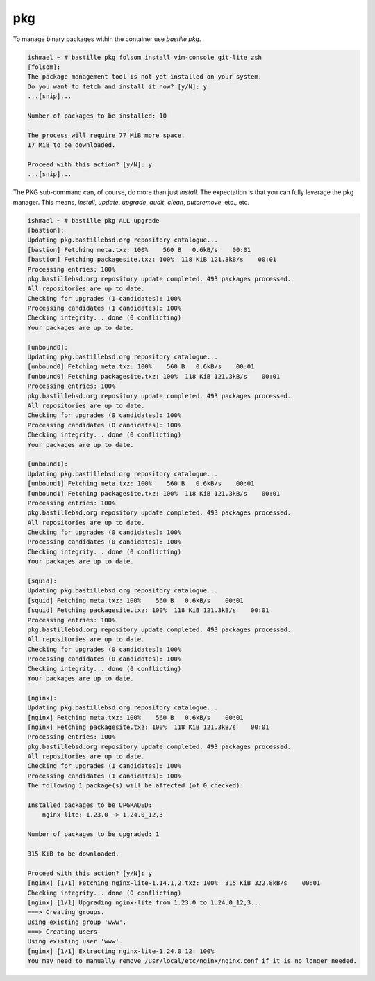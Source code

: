 ===
pkg
===

To manage binary packages within the container use `bastille pkg`.

.. code-block:: shell

  ishmael ~ # bastille pkg folsom install vim-console git-lite zsh
  [folsom]:
  The package management tool is not yet installed on your system.
  Do you want to fetch and install it now? [y/N]: y
  ...[snip]...

  Number of packages to be installed: 10

  The process will require 77 MiB more space.
  17 MiB to be downloaded.

  Proceed with this action? [y/N]: y
  ...[snip]...


The PKG sub-command can, of course, do more than just `install`. The
expectation is that you can fully leverage the pkg manager. This means,
`install`, `update`, `upgrade`, `audit`, `clean`, `autoremove`, etc., etc.

.. code-block:: shell

  ishmael ~ # bastille pkg ALL upgrade
  [bastion]:
  Updating pkg.bastillebsd.org repository catalogue...
  [bastion] Fetching meta.txz: 100%    560 B   0.6kB/s    00:01
  [bastion] Fetching packagesite.txz: 100%  118 KiB 121.3kB/s    00:01
  Processing entries: 100%
  pkg.bastillebsd.org repository update completed. 493 packages processed.
  All repositories are up to date.
  Checking for upgrades (1 candidates): 100%
  Processing candidates (1 candidates): 100%
  Checking integrity... done (0 conflicting)
  Your packages are up to date.

  [unbound0]:
  Updating pkg.bastillebsd.org repository catalogue...
  [unbound0] Fetching meta.txz: 100%    560 B   0.6kB/s    00:01
  [unbound0] Fetching packagesite.txz: 100%  118 KiB 121.3kB/s    00:01
  Processing entries: 100%
  pkg.bastillebsd.org repository update completed. 493 packages processed.
  All repositories are up to date.
  Checking for upgrades (0 candidates): 100%
  Processing candidates (0 candidates): 100%
  Checking integrity... done (0 conflicting)
  Your packages are up to date.

  [unbound1]:
  Updating pkg.bastillebsd.org repository catalogue...
  [unbound1] Fetching meta.txz: 100%    560 B   0.6kB/s    00:01
  [unbound1] Fetching packagesite.txz: 100%  118 KiB 121.3kB/s    00:01
  Processing entries: 100%
  pkg.bastillebsd.org repository update completed. 493 packages processed.
  All repositories are up to date.
  Checking for upgrades (0 candidates): 100%
  Processing candidates (0 candidates): 100%
  Checking integrity... done (0 conflicting)
  Your packages are up to date.

  [squid]:
  Updating pkg.bastillebsd.org repository catalogue...
  [squid] Fetching meta.txz: 100%    560 B   0.6kB/s    00:01
  [squid] Fetching packagesite.txz: 100%  118 KiB 121.3kB/s    00:01
  Processing entries: 100%
  pkg.bastillebsd.org repository update completed. 493 packages processed.
  All repositories are up to date.
  Checking for upgrades (0 candidates): 100%
  Processing candidates (0 candidates): 100%
  Checking integrity... done (0 conflicting)
  Your packages are up to date.

  [nginx]:
  Updating pkg.bastillebsd.org repository catalogue...
  [nginx] Fetching meta.txz: 100%    560 B   0.6kB/s    00:01
  [nginx] Fetching packagesite.txz: 100%  118 KiB 121.3kB/s    00:01
  Processing entries: 100%
  pkg.bastillebsd.org repository update completed. 493 packages processed.
  All repositories are up to date.
  Checking for upgrades (1 candidates): 100%
  Processing candidates (1 candidates): 100%
  The following 1 package(s) will be affected (of 0 checked):

  Installed packages to be UPGRADED:
      nginx-lite: 1.23.0 -> 1.24.0_12,3

  Number of packages to be upgraded: 1

  315 KiB to be downloaded.

  Proceed with this action? [y/N]: y
  [nginx] [1/1] Fetching nginx-lite-1.14.1,2.txz: 100%  315 KiB 322.8kB/s    00:01
  Checking integrity... done (0 conflicting)
  [nginx] [1/1] Upgrading nginx-lite from 1.23.0 to 1.24.0_12,3...
  ===> Creating groups.
  Using existing group 'www'.
  ===> Creating users
  Using existing user 'www'.
  [nginx] [1/1] Extracting nginx-lite-1.24.0_12: 100%
  You may need to manually remove /usr/local/etc/nginx/nginx.conf if it is no longer needed.
